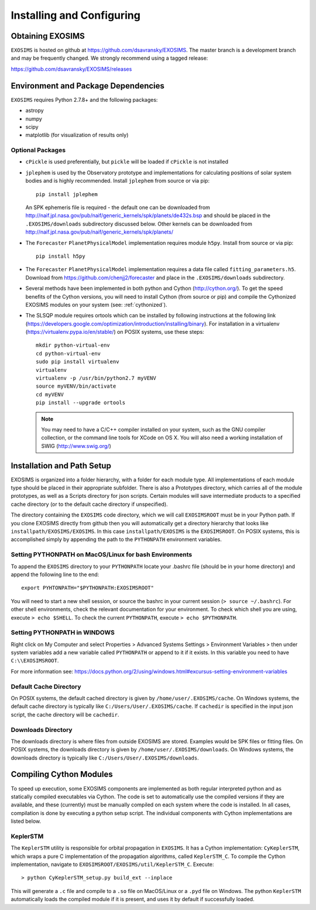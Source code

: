 .. _install:

Installing and Configuring
####################################

Obtaining EXOSIMS
=========================================

``EXOSIMS`` is hosted on github at https://github.com/dsavransky/EXOSIMS.  The master branch is a development branch and may be frequently changed.  We strongly recommend using a tagged release:

https://github.com/dsavransky/EXOSIMS/releases

Environment and Package Dependencies
==========================================

``EXOSIMS`` requires Python 2.7.8+ and the following packages:

* astropy
* numpy
* scipy
* matplotlib (for visualization of results only)


Optional Packages
---------------------
* ``cPickle`` is used preferentially, but ``pickle`` will be loaded if ``cPickle`` is not installed
* ``jplephem`` is used by the Observatory prototype and implementations for calculating positions of solar system bodies and is highly recommended.  Install ``jplephem`` from source or via pip:
  ::
    pip install jplephem

  An SPK ephemeris file is required - the default one can be downloaded from http://naif.jpl.nasa.gov/pub/naif/generic_kernels/spk/planets/de432s.bsp and should be placed in the ``.EXOSIMS/downloads`` subdirectory discussed below. Other kernels can be downloaded from http://naif.jpl.nasa.gov/pub/naif/generic_kernels/spk/planets/
* The ``Forecaster`` ``PlanetPhysicalModel`` implementation requires module ``h5py``.  Install from source or via pip:
  ::
    pip install h5py
    
* The ``Forecaster`` ``PlanetPhysicalModel`` implementation requires a data file called ``fitting_parameters.h5``.  Download from https://github.com/chenjj2/forecaster and place in the ``.EXOSIMS/downloads`` subdirectory. 
* Several methods have been implemented in both python and Cython (http://cython.org/).  To get the speed benefits of the Cython versions, you will need to install Cython (from source or pip) and compile the Cythonized EXOSIMS modules on your system (see: :ref:`cythonized`).
* The SLSQP module requires ortools which can be installed by following instructions at the following link (https://developers.google.com/optimization/introduction/installing/binary). For installation in a virtualenv (https://virtualenv.pypa.io/en/stable/) on POSIX systems, use these steps:
  :: 
    mkdir python-virtual-env
    cd python-virtual-env
    sudo pip install virtualenv
    virtualenv 
    virtualenv -p /usr/bin/python2.7 myVENV
    source myVENV/bin/activate
    cd myVENV
    pip install --upgrade ortools

  .. note::
    
    You may need to have a C/C++ compiler installed on your system, such as the GNU compiler collection, or the command line tools for XCode on OS X.  You will also need a working installation of SWIG (http://www.swig.org/)


Installation and Path Setup
=============================
EXOSIMS is organized into a folder hierarchy, with a folder for each module type.  All implementations of each module type should be placed in their appropriate subfolder.  There is also a Prototypes directory, which carries all of the module prototypes, as well as a Scripts directory for json scripts.  Certain modules will save intermediate products to a specified cache directory (or to the default cache directory if unspecified).  

.. _EXOSIMSROOT:

The directory containing the ``EXOSIMS`` code directory, which we will call ``EXOSIMSROOT`` must be in your Python path.  If you clone EXOSIMS directly from github then you will automatically get a directory hierarchy that looks like ``installpath/EXOSIMS/EXOSIMS``.  In this case ``installpath/EXOSIMS`` is the ``EXOSIMSROOT``. On POSIX systems, this is accomplished simply by appending the path to the ``PYTHONPATH`` environment variables.

Setting PYTHONPATH on MacOS/Linux for bash Environments
---------------------------------------------------------

To append the ``EXOSIMS`` directory to your ``PYTHONPATH`` locate your .bashrc file (should be in your home directory) and append the following line to the end:
::
    export PYHTONPATH="$PYTHONPATH:EXOSIMSROOT"

You will need to start a new shell session, or source the bashrc in your current session (``> source ~/.bashrc``). For other shell environments, check the relevant documentation for your environment. To check which shell you are using, execute ``> echo $SHELL``.  To check the current ``PYTHONPATH``, execute ``> echo $PYTHONPATH``.



Setting PYTHONPATH in WINDOWS
-----------------------------
Right click on My Computer and select Properties > Advanced Systems Settings > Environment Variables > then under system variables add a new variable called ``PYTHONPATH`` or append to it if it exists. In this variable you need to have ``C:\\EXOSIMSROOT``.

For more information see: https://docs.python.org/2/using/windows.html#excursus-setting-environment-variables


Default Cache Directory
-----------------------------
On POSIX systems, the default cached directory is given by ``/home/user/.EXOSIMS/cache``. On Windows systems, the default cache directory is typically like ``C:/Users/User/.EXOSIMS/cache``. If ``cachedir`` is specified in the input json script, the cache directory will be ``cachedir``.


Downloads Directory
-----------------------------
The downloads directory is where files from outside EXOSIMS are stored. Examples would be SPK files or fitting files. On POSIX systems, the downloads directory is given by ``/home/user/.EXOSIMS/downloads``. On Windows systems, the downloads directory is typically like ``C:/Users/User/.EXOSIMS/downloads``.


.. _cythonized:

Compiling Cython Modules
============================

To speed up execution, some EXOSIMS components are implemented as both regular interpreted python and as statically compiled executables via Cython. The code is set to automatically use the compiled versions if they are available, and these (currently) must be manually compiled on each system where the code is installed.  In all cases, compilation is done by executing a python setup script.  The individual components with Cython implementations are listed below.

KeplerSTM
-------------
The ``KeplerSTM`` utility is responsible for orbital propagation in ``EXOSIMS``.  It has a Cython implementation: ``CyKeplerSTM``, which wraps a pure C implementation of the propagation algorithms, called ``KeplerSTM_C``. To compile the Cython implementation, navigate to ``EXOSIMSROOT/EXOSIMS/util/KeplerSTM_C``.  Execute: 
::
    > python CyKeplerSTM_setup.py build_ext --inplace

This will generate a ``.c`` file and compile to a ``.so`` file on MacOS/Linux or a ``.pyd`` file on Windows.  The python ``KeplerSTM`` automatically loads the compiled module if it is present, and uses it by default if successfully loaded.
